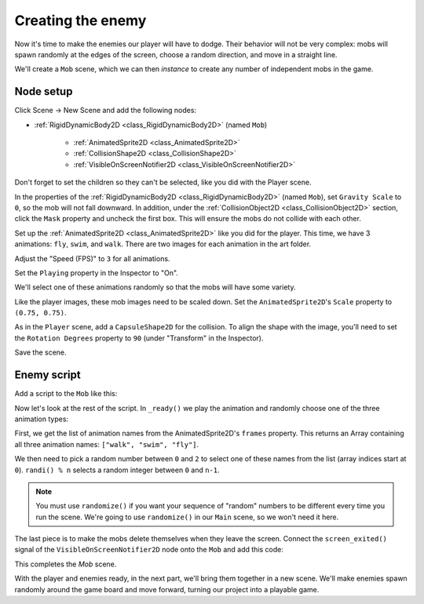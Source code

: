 .. _doc_your_first_2d_game_creating_the_enemy:

Creating the enemy
==================

Now it's time to make the enemies our player will have to dodge. Their behavior
will not be very complex: mobs will spawn randomly at the edges of the screen,
choose a random direction, and move in a straight line.

We'll create a ``Mob`` scene, which we can then *instance* to create any number
of independent mobs in the game.

Node setup
~~~~~~~~~~

Click Scene -> New Scene and add the following nodes:

- :ref:`RigidDynamicBody2D <class_RigidDynamicBody2D>` (named ``Mob``)

   - :ref:`AnimatedSprite2D <class_AnimatedSprite2D>`
   - :ref:`CollisionShape2D <class_CollisionShape2D>`
   - :ref:`VisibleOnScreenNotifier2D <class_VisibleOnScreenNotifier2D>`

Don't forget to set the children so they can't be selected, like you did with
the Player scene.

In the properties of the :ref:`RigidDynamicBody2D <class_RigidDynamicBody2D>` (named ``Mob``), set ``Gravity Scale``
to ``0``, so the mob will not fall downward. In addition, under the
:ref:`CollisionObject2D <class_CollisionObject2D>` section, click the ``Mask`` property and uncheck the first
box. This will ensure the mobs do not collide with each other.

.. image:: img/set_collision_mask.png

Set up the :ref:`AnimatedSprite2D <class_AnimatedSprite2D>` like you did for the
player. This time, we have 3 animations: ``fly``, ``swim``, and ``walk``. There
are two images for each animation in the art folder.

Adjust the "Speed (FPS)" to ``3`` for all animations.

.. image:: img/mob_animations.gif

Set the ``Playing`` property in the Inspector to "On".

We'll select one of these animations randomly so that the mobs will have some
variety.

Like the player images, these mob images need to be scaled down. Set the
``AnimatedSprite2D``'s ``Scale`` property to ``(0.75, 0.75)``.

As in the ``Player`` scene, add a ``CapsuleShape2D`` for the collision. To align
the shape with the image, you'll need to set the ``Rotation Degrees`` property
to ``90`` (under "Transform" in the Inspector).

Save the scene.

Enemy script
~~~~~~~~~~~~

Add a script to the ``Mob`` like this:

.. tabs::
 .. code-tab:: gdscript GDScript

    extends RigidDynamicBody2D

 .. code-tab:: csharp

    public class Mob : RigidDynamicBody2D
    {
        // Don't forget to rebuild the project.
    }

 .. code-tab:: cpp

    // Copy `player.gdns` to `mob.gdns` and replace `Player` with `Mob`.
    // Attach the `mob.gdns` file to the Mob node.

    // Create two files `mob.cpp` and `mob.hpp` next to `entry.cpp` in `src`.
    // This code goes in `mob.hpp`. We also define the methods we'll be using here.
    #ifndef MOB_H
    #define MOB_H

    #include <AnimatedSprite2D.hpp>
    #include <Godot.hpp>
    #include <RigidDynamicBody2D.hpp>

    class Mob : public godot::RigidDynamicBody2D {
        GODOT_CLASS(Mob, godot::RigidDynamicBody2D)

        godot::AnimatedSprite2D *_animated_sprite;

    public:
        void _init() {}
        void _ready();
        void _on_VisibleOnScreenNotifier2D_screen_exited();

        static void _register_methods();
    };

    #endif // MOB_H

Now let's look at the rest of the script. In ``_ready()`` we play the animation
and randomly choose one of the three animation types:

.. tabs::
 .. code-tab:: gdscript GDScript

    func _ready():
        $AnimatedSprite2D.playing = true
        var mob_types = $AnimatedSprite2D.frames.get_animation_names()
        $AnimatedSprite2D.animation = mob_types[randi() % mob_types.size()]

 .. code-tab:: csharp

    public override void _Ready()
    {
        var animSprite2D = GetNode<AnimatedSprite2D>("AnimatedSprite2D");
        animSprite2D.Playing = true;
        string[] mobTypes = animSprite2D.Frames.GetAnimationNames();
        animSprite2D.Animation = mobTypes[GD.Randi() % mobTypes.Length];
    }

 .. code-tab:: cpp

    // This code goes in `mob.cpp`.
    #include "mob.hpp"

    #include <RandomNumberGenerator.hpp>
    #include <SpriteFrames.hpp>

    void Mob::_ready() {
        godot::Ref<godot::RandomNumberGenerator> random = godot::RandomNumberGenerator::_new();
        random->randomize();
        _animated_sprite = get_node<godot::AnimatedSprite2D>("AnimatedSprite2D");
        _animated_sprite->_set_playing(true);
        godot::PoolStringArray mob_types = _animated_sprite->get_sprite_frames()->get_animation_names();
        _animated_sprite->set_animation(mob_types[random->randi() % mob_types.size()]);
    }

First, we get the list of animation names from the AnimatedSprite2D's ``frames``
property. This returns an Array containing all three animation names: ``["walk",
"swim", "fly"]``.

We then need to pick a random number between ``0`` and ``2`` to select one of
these names from the list (array indices start at ``0``). ``randi() % n``
selects a random integer between ``0`` and ``n-1``.

.. note:: You must use ``randomize()`` if you want your sequence of "random"
            numbers to be different every time you run the scene. We're going to
            use ``randomize()`` in our ``Main`` scene, so we won't need it here.

The last piece is to make the mobs delete themselves when they leave the screen.
Connect the ``screen_exited()`` signal of the ``VisibleOnScreenNotifier2D`` node onto the ``Mob`` and
add this code:

.. tabs::
 .. code-tab:: gdscript GDScript

    func _on_visible_on_screen_notifier_2d_screen_exited():
        queue_free() # Destroys this node in the next frame.

 .. code-tab:: csharp

    public void OnVisibleOnScreenNotifier2DScreenExited()
    {
        QueueFree();
    }

 .. code-tab:: cpp

    // This code goes in `mob.cpp`.
    void Mob::_on_VisibleOnScreenNotifier2D_screen_exited() {
        queue_free();
    }

This completes the `Mob` scene.

With the player and enemies ready, in the next part, we'll bring them together
in a new scene. We'll make enemies spawn randomly around the game board and move
forward, turning our project into a playable game.
